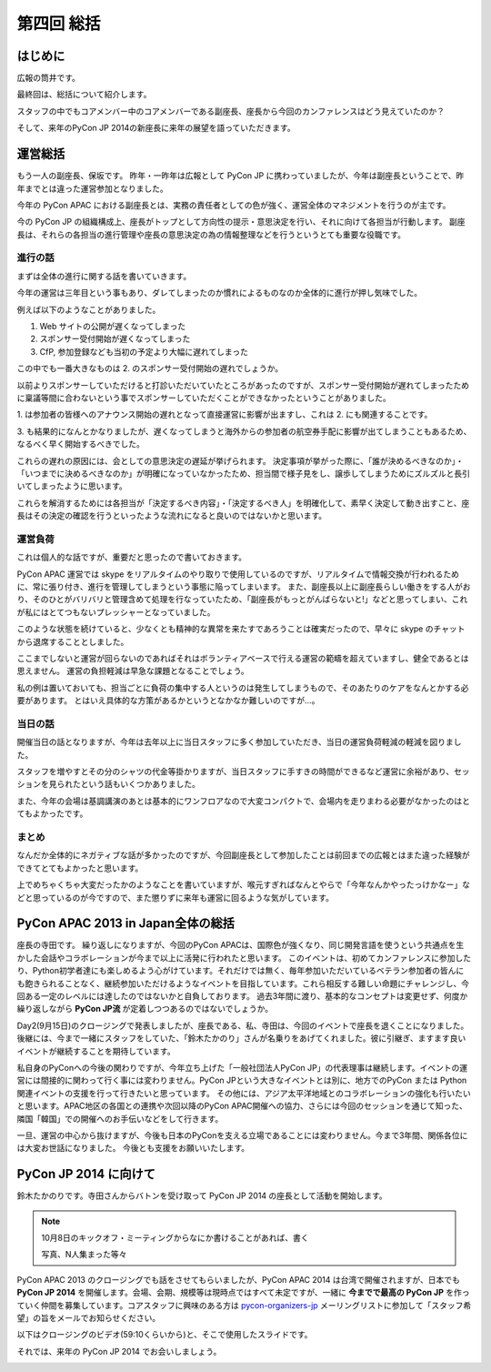 =============
 第四回 総括
=============

.. image:: /_static/pycon-apac-logo-s.png
   :target: http://apac-2013.pycon.jp/

はじめに
========

広報の筒井です。

最終回は、総括について紹介します。

スタッフの中でもコアメンバー中のコアメンバーである副座長、座長から今回のカンファレンスはどう見えていたのか？

そして、来年のPyCon JP 2014の新座長に来年の展望を語っていただきます。

運営総括
========

もう一人の副座長、保坂です。
昨年・一昨年は広報として PyCon JP に携わっていましたが、今年は副座長ということで、昨年までとは違った運営参加となりました。

今年の PyCon APAC における副座長とは、実務の責任者としての色が強く、運営全体のマネジメントを行うのが主です。

今の PyCon JP の組織構成上、座長がトップとして方向性の提示・意思決定を行い、それに向けて各担当が行動します。
副座長は、それらの各担当の進行管理や座長の意思決定の為の情報整理などを行うというとても重要な役職です。


進行の話
--------

まずは全体の進行に関する話を書いていきます。

今年の運営は三年目という事もあり、ダレてしまったのか慣れによるものなのか全体的に進行が押し気味でした。

例えば以下のようなことがありました。

1. Web サイトの公開が遅くなってしまった
2. スポンサー受付開始が遅くなってしまった
3. CfP, 参加登録なども当初の予定より大幅に遅れてしまった

この中でも一番大きなものは 2. のスポンサー受付開始の遅れでしょうか。

以前よりスポンサーしていただけると打診いただいていたところがあったのですが、スポンサー受付開始が遅れてしまったために稟議等間に合わないという事でスポンサーしていただくことができなかったということがありました。

\1. は参加者の皆様へのアナウンス開始の遅れとなって直接運営に影響が出ますし、これは 2. にも関連することです。

\3. も結果的になんとかなりましたが、遅くなってしまうと海外からの参加者の航空券手配に影響が出てしまうこともあるため、なるべく早く開始するべきでした。

これらの遅れの原因には、会としての意思決定の遅延が挙げられます。
決定事項が挙がった際に、「誰が決めるべきなのか」・「いつまでに決めるべきなのか」が明確になっていなかったため、担当間で様子見をし、譲歩してしまうためにズルズルと長引いてしまったように思います。

これらを解消するためには各担当が「決定するべき内容」・「決定するべき人」を明確化して、素早く決定して動き出すこと、座長はその決定の確認を行うといったような流れになると良いのではないかと思います。


運営負荷
--------

これは個人的な話ですが、重要だと思ったので書いておきます。

PyCon APAC 運営では skype をリアルタイムのやり取りで使用しているのですが、リアルタイムで情報交換が行われるために、常に張り付き、進行を管理してしまうという事態に陥ってしまいます。
また、副座長以上に副座長らしい働きをする人がおり、そのひとがバリバリと管理含めて処理を行なっていたため、「副座長がもっとがんばらないと!」などと思ってしまい、これが私にはとてつもないプレッシャーとなっていました。

このような状態を続けていると、少なくとも精神的な異常を来たすであろうことは確実だったので、早々に skype のチャットから退席することとしました。

ここまでしないと運営が回らないのであればそれはボランティアベースで行える運営の範疇を超えていますし、健全であるとは思えません。
運営の負担軽減は早急な課題となることでしょう。

私の例は置いておいても、担当ごとに負荷の集中する人というのは発生してしまうもので、そのあたりのケアをなんとかする必要があります。
とはいえ具体的な方策があるかというとなかなか難しいのですが…。


当日の話
--------

開催当日の話となりますが、今年は去年以上に当日スタッフに多く参加していただき、当日の運営負荷軽減の軽減を図りました。

スタッフを増やすとその分のシャツの代金等掛かりますが、当日スタッフに手すきの時間ができるなど運営に余裕があり、セッションを見られたという話もいくつかありました。

また、今年の会場は基調講演のあとは基本的にワンフロアなので大変コンパクトで、会場内を走りまわる必要がなかったのはとてもよかったです。


まとめ
------

なんだか全体的にネガティブな話が多かったのですが、今回副座長として参加したことは前回までの広報とはまた違った経験ができてとてもよかったと思います。

上でめちゃくちゃ大変だったかのようなことを書いていますが、喉元すぎればなんとやらで「今年なんかやったっけかなー」などと思っているのが今ですので、また懲りずに来年も運営に回るような気がしています。


PyCon APAC 2013 in Japan全体の総括
==================================

座長の寺田です。
繰り返しになりますが、今回のPyCon APACは、国際色が強くなり、同じ開発言語を使うという共通点を生かした会話やコラボレーションが今まで以上に活発に行われたと思います。
このイベントは、初めてカンファレンスに参加したり、Python初学者達にも楽しめるよう心がけています。それだけでは無く、毎年参加いただいているベテラン参加者の皆んにも飽きられることなく、継続参加いただけるようなイベントを目指しています。これら相反する難しい命題にチャレンジし、今回ある一定のレベルには達したのではないかと自負しております。
過去3年間に渡り、基本的なコンセプトは変更せず、何度か繰り返しながら **PyCon JP流** が定着しつつあるのではないでしょうか。

Day2(9月15日)のクロージングで発表しましたが、座長である、私、寺田は、今回のイベントで座長を退くことになりました。
後継には、今まで一緒にスタッフをしていた、「鈴木たかのり」さんが名乗りをあげてくれました。彼に引継ぎ、ますます良いイベントが継続することを期待しています。

私自身のPyConへの今後の関わりですが、今年立ち上げた「一般社団法人PyCon JP」の代表理事は継続します。イベントの運営には間接的に関わって行く事には変わりません。PyCon JPという大きなイベントとは別に、地方でのPyCon または Python 関連イベントの支援を行って行きたいと思っています。
その他には、アジア太平洋地域とのコラボレーションの強化も行いたいと思います。APAC地区の各国との連携や次回以降のPyCon APAC開催への協力、さらには今回のセッションを通じて知った、隣国「韓国」での開催へのお手伝いなどをして行きます。

一旦、運営の中心から抜けますが、今後も日本のPyConを支える立場であることには変わりません。今まで3年間、関係各位には大変お世話になりました。
今後とも支援をお願いいたします。



PyCon JP 2014 に向けて
======================
鈴木たかのりです。寺田さんからバトンを受け取って PyCon JP 2014 の座長として活動を開始します。

.. note::

   10月8日のキックオフ・ミーティングからなにか書けることがあれば、書く

   写真、N人集まった等々

PyCon APAC 2013 のクロージングでも話をさせてもらいましたが、PyCon APAC 2014 は台湾で開催されますが、日本でも **PyCon JP 2014** を開催します。会場、会期、規模等は現時点ではすべて未定ですが、一緒に **今までで最高の PyCon JP** を作っていく仲間を募集しています。コアスタッフに興味のある方は `pycon-organizers-jp <http://groups.google.com/group/pycon-organizers-jp>`_ メーリングリストに参加して「スタッフ希望」の旨をメールでお知らせください。

以下はクロージングのビデオ(59:10くらいから)と、そこで使用したスライドです。

.. raw:: html

   <iframe width="420" height="315" src="http://www.youtube.com/embed/aRcTWeKJRTM" frameborder="0" allowfullscreen></iframe>


.. raw:: html

   <iframe src="http://www.slideshare.net/slideshow/embed_code/26221260?startSlide=36" width="427" height="356" frameborder="0" marginwidth="0" marginheight="0" scrolling="no" style="border:1px solid #CCC;border-width:1px 1px 0;margin-bottom:5px" allowfullscreen> </iframe> <div style="margin-bottom:5px"> <strong> <a href="https://www.slideshare.net/takanory/pyconapac2013-closing" title="Pycon APAC 2013 closing" target="_blank">Pycon APAC 2013 closing</a> </strong> from <strong><a href="http://www.slideshare.net/takanory" target="_blank">Takanori Suzuki</a></strong> </div>

それでは、来年の PyCon JP 2014 でお会いしましょう。

.. image:: /_static/pyconapac2013-staff-photo.jpg
   :width: 400
   :alt: PyCon APAC 2013 in Japan スタッフ集合写真
   

